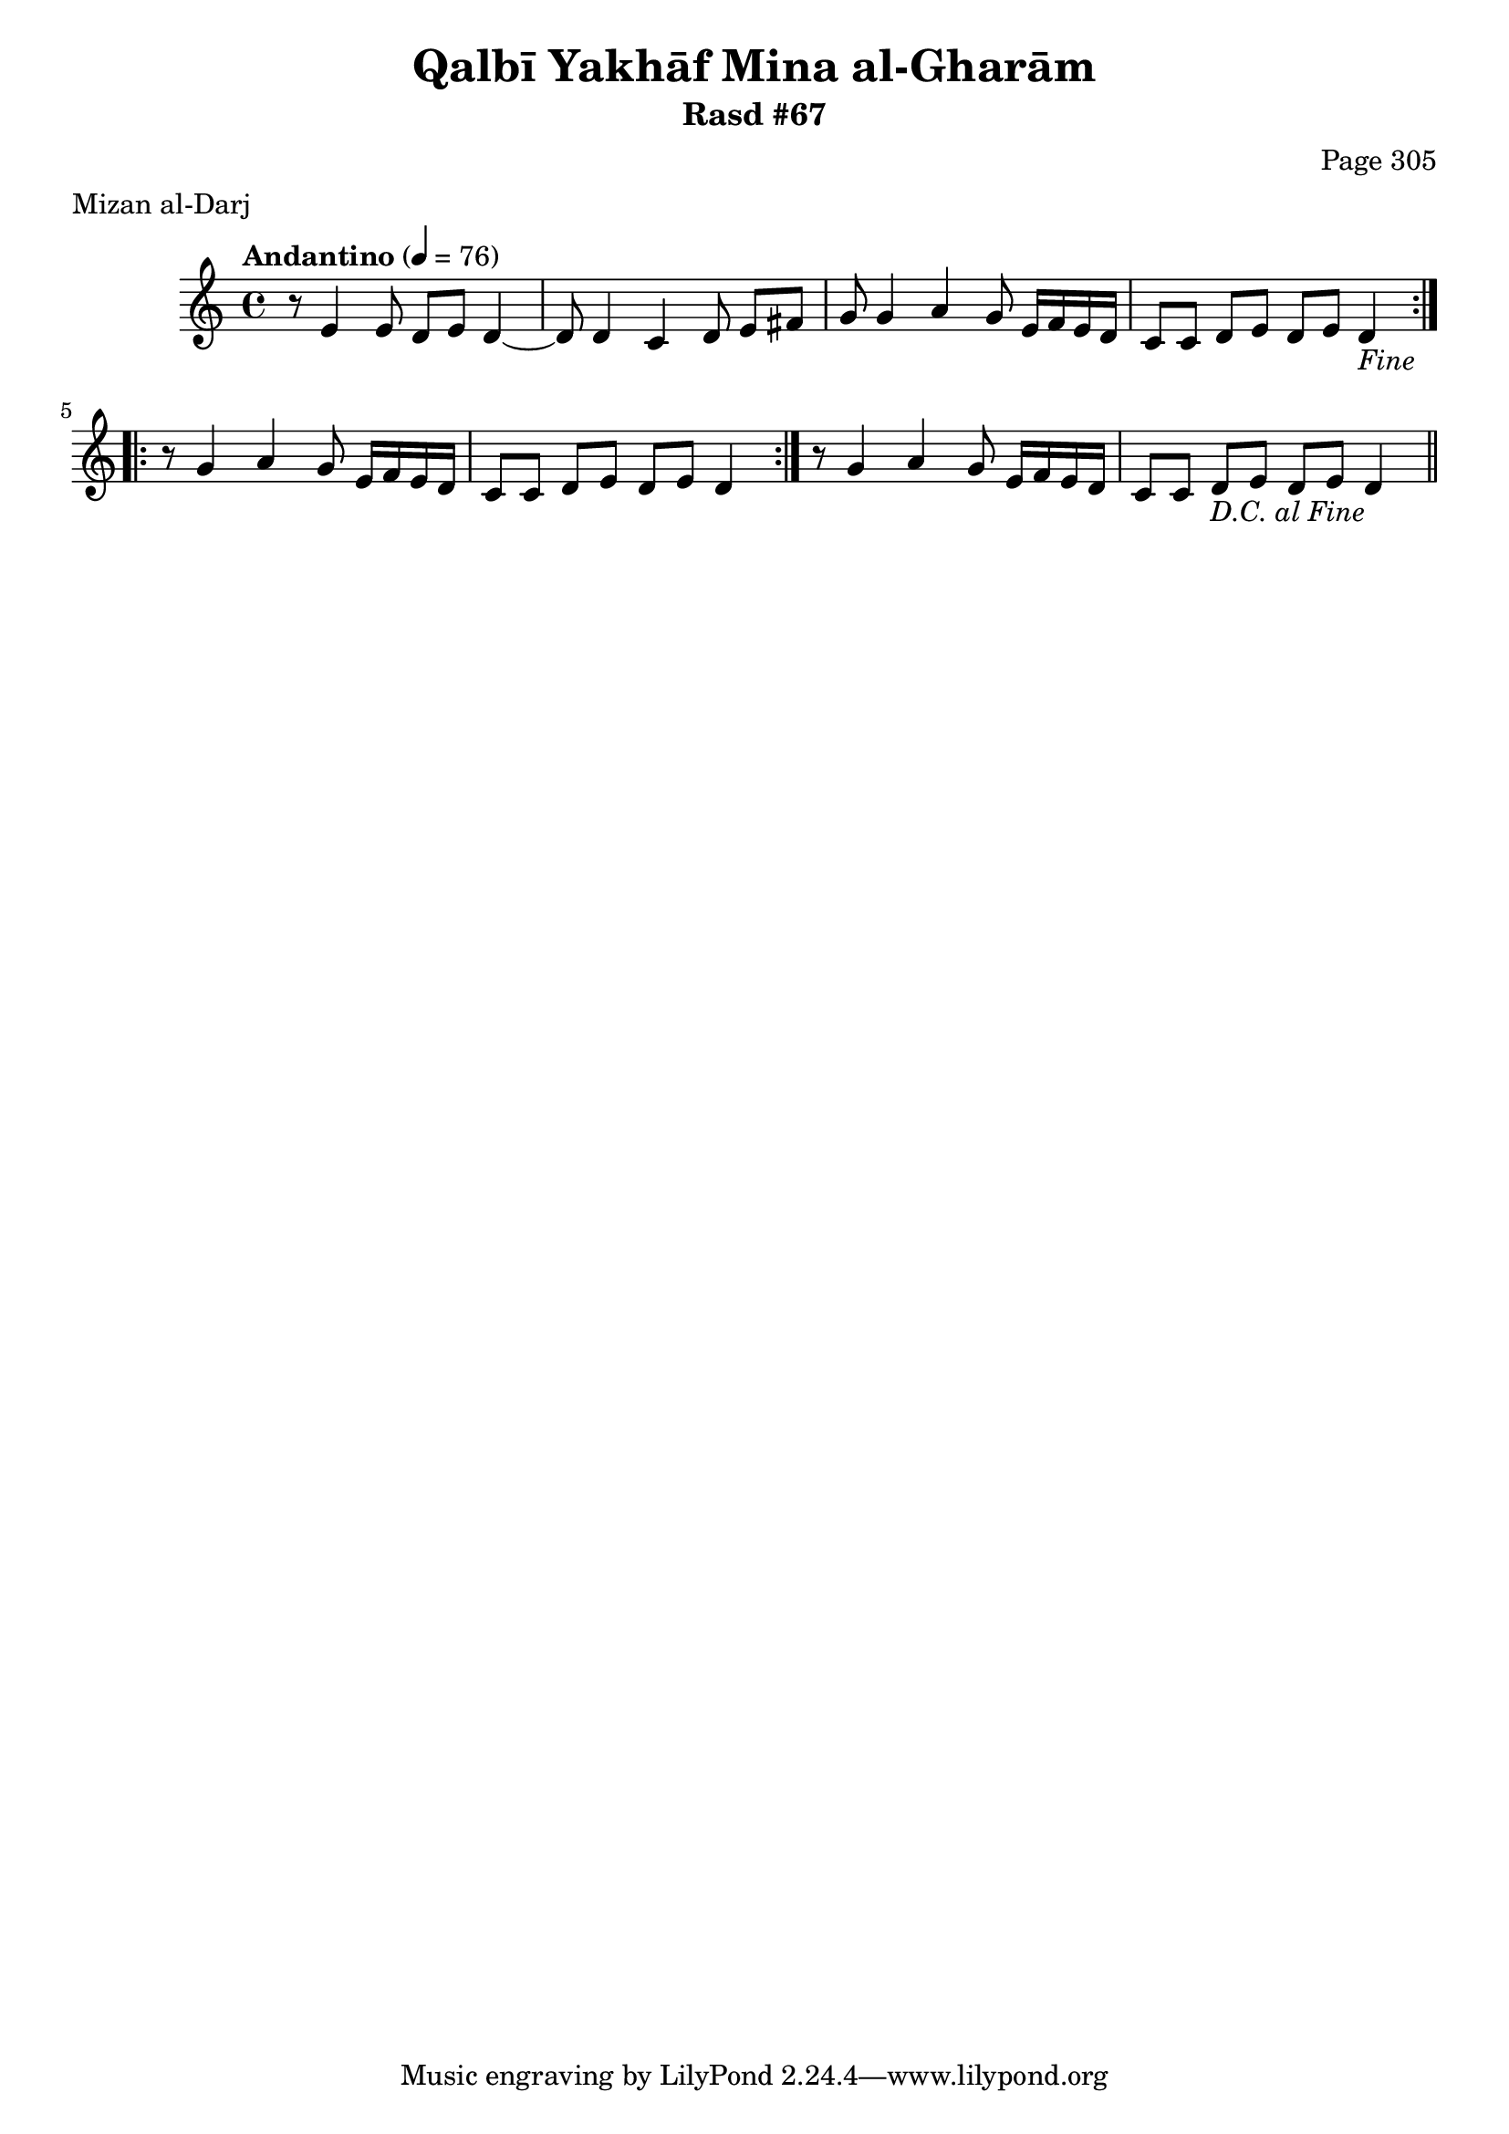 \version "2.18.2"

\header {
	title = "Qalbī Yakhāf Mina al-Gharām"
	subtitle = "Rasd #67"
	composer = "Page 305"
	meter = "Mizan al-Darj"
}

% VARIABLES

db = \bar "!"
dc = \markup { \right-align { \italic { "D.C. al Fine" } } }
ds = \markup { \right-align { \italic { "D.S. al Fine" } } }
dsalcoda = \markup { \right-align { \italic { "D.S. al Coda" } } }
fine = \markup { \italic { "Fine" } }
incomplete = \markup { \right-align "Incomplete: missing pages in scan. Following number is likely also missing" }
continue = \markup { \right-align "Continue..." }
segno = \markup { \musicglyph #"scripts.segno" }
coda = \markup { \musicglyph #"scripts.coda" }
error = \markup { { "Wrong number of beats in score" } }
repeaterror = \markup { { "Score appears to be missing repeat" } }
accidentalerror = \markup { { "Unclear accidentals" } }


% TRANSCRIPTION

\relative d' {
	\clef "treble"
	\key c \major
	\time 4/4
		\set Timing.beamExceptions = #'()
		\set Timing.baseMoment = #(ly:make-moment 1/4)
		\set Timing.beatStructure = #'(1 1 1 1)
	\tempo "Andantino" 4 = 76

	\repeat volta 2 {
		r8 e4 e8 d e d4~ |
		d8 d4 c d8 e fis |
		g g4 a g8 e16 f e d |
		c8 c d e d e d4-\fine |
	}

	\repeat volta 2 {
		r8 g4 a g8 e16 f e d |
		c8 c d e d e d4 |
	}

	r8 g4 a g8 e16 f e d |
	c8 c d e d e d4-\dc \bar "||"

}
